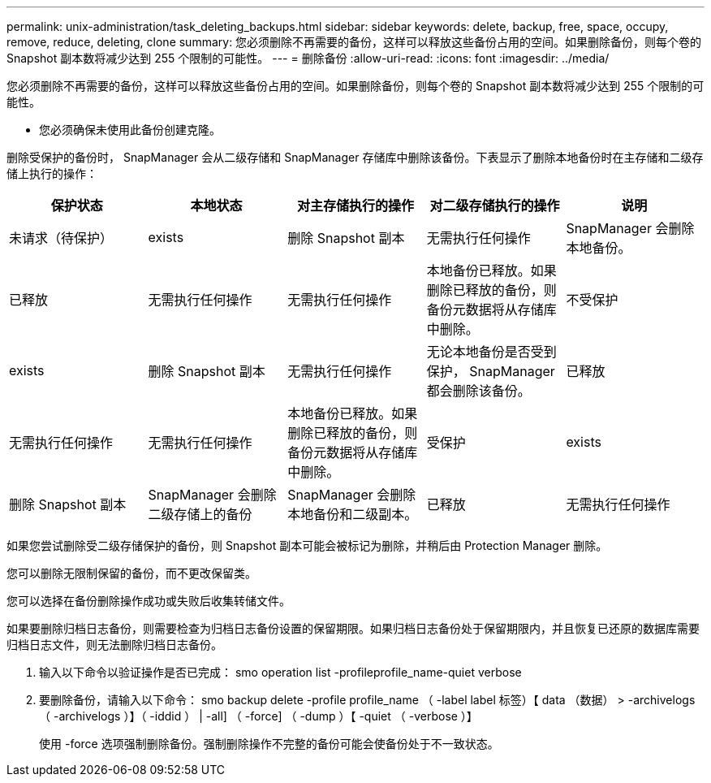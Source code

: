 ---
permalink: unix-administration/task_deleting_backups.html 
sidebar: sidebar 
keywords: delete, backup, free, space, occupy, remove, reduce, deleting, clone 
summary: 您必须删除不再需要的备份，这样可以释放这些备份占用的空间。如果删除备份，则每个卷的 Snapshot 副本数将减少达到 255 个限制的可能性。 
---
= 删除备份
:allow-uri-read: 
:icons: font
:imagesdir: ../media/


[role="lead"]
您必须删除不再需要的备份，这样可以释放这些备份占用的空间。如果删除备份，则每个卷的 Snapshot 副本数将减少达到 255 个限制的可能性。

* 您必须确保未使用此备份创建克隆。


删除受保护的备份时， SnapManager 会从二级存储和 SnapManager 存储库中删除该备份。下表显示了删除本地备份时在主存储和二级存储上执行的操作：

|===
| 保护状态 | 本地状态 | 对主存储执行的操作 | 对二级存储执行的操作 | 说明 


 a| 
未请求（待保护）
 a| 
exists
 a| 
删除 Snapshot 副本
 a| 
无需执行任何操作
 a| 
SnapManager 会删除本地备份。



 a| 
已释放
 a| 
无需执行任何操作
 a| 
无需执行任何操作
 a| 
本地备份已释放。如果删除已释放的备份，则备份元数据将从存储库中删除。
 a| 
不受保护



 a| 
exists
 a| 
删除 Snapshot 副本
 a| 
无需执行任何操作
 a| 
无论本地备份是否受到保护， SnapManager 都会删除该备份。
 a| 
已释放



 a| 
无需执行任何操作
 a| 
无需执行任何操作
 a| 
本地备份已释放。如果删除已释放的备份，则备份元数据将从存储库中删除。
 a| 
受保护
 a| 
exists



 a| 
删除 Snapshot 副本
 a| 
SnapManager 会删除二级存储上的备份
 a| 
SnapManager 会删除本地备份和二级副本。
 a| 
已释放
 a| 
无需执行任何操作

|===
如果您尝试删除受二级存储保护的备份，则 Snapshot 副本可能会被标记为删除，并稍后由 Protection Manager 删除。

您可以删除无限制保留的备份，而不更改保留类。

您可以选择在备份删除操作成功或失败后收集转储文件。

如果要删除归档日志备份，则需要检查为归档日志备份设置的保留期限。如果归档日志备份处于保留期限内，并且恢复已还原的数据库需要归档日志文件，则无法删除归档日志备份。

. 输入以下命令以验证操作是否已完成： smo operation list -profileprofile_name-quiet verbose
. 要删除备份，请输入以下命令： smo backup delete -profile profile_name （ -label label 标签）【 data （数据） > -archivelogs （ -archivelogs ）】（ -iddid ） | -all] （ -force] （ -dump ）【 -quiet （ -verbose ）】
+
使用 -force 选项强制删除备份。强制删除操作不完整的备份可能会使备份处于不一致状态。


